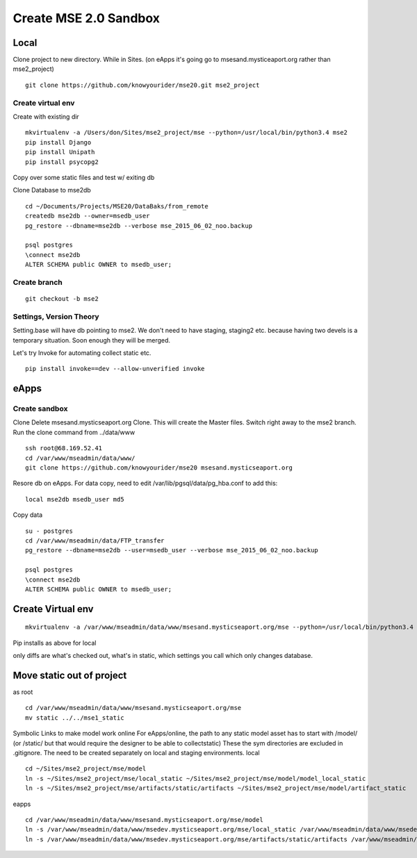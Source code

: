 Create MSE 2.0 Sandbox
========================

Local
----------

Clone project to new directory.
While in Sites. (on eApps it's going go to msesand.mysticeaport.org rather than mse2_project)
::

	git clone https://github.com/knowyourider/mse20.git mse2_project


Create virtual env
~~~~~~~~~~~

Create with existing dir
::

	mkvirtualenv -a /Users/don/Sites/mse2_project/mse --python=/usr/local/bin/python3.4 mse2
	pip install Django
	pip install Unipath
	pip install psycopg2

Copy over some static files and test w/ exiting db

Clone Database to mse2db
::

	cd ~/Documents/Projects/MSE20/DataBaks/from_remote
	createdb mse2db --owner=msedb_user
	pg_restore --dbname=mse2db --verbose mse_2015_06_02_noo.backup

	psql postgres
	\connect mse2db
	ALTER SCHEMA public OWNER to msedb_user;


Create branch
~~~~~~~~~~~~~~
::

	git checkout -b mse2

Settings, Version Theory
~~~~~~~~~~~~~~~~~

Setting.base will have db pointing to mse2.
We don't need to have staging, staging2 etc. because having two devels is a temporary situation.
Soon enough they will be merged.

Let's try Invoke for automating collect static etc.
::

	pip install invoke==dev --allow-unverified invoke

eApps
----------


Create sandbox
~~~~~~~~~~~~~

Clone
Delete msesand.mysticseaport.org
Clone. This will create the Master files. Switch right away to the mse2 branch.
Run the clone command from ../data/www
::

    ssh root@68.169.52.41
    cd /var/www/mseadmin/data/www/
    git clone https://github.com/knowyourider/mse20 msesand.mysticseaport.org

Resore db on eApps. For data copy, need to edit /var/lib/pgsql/data/pg_hba.conf to add this:
::

    local mse2db msedb_user md5

Copy data
::

	su - postgres
	cd /var/www/mseadmin/data/FTP_transfer
	pg_restore --dbname=mse2db --user=msedb_user --verbose mse_2015_06_02_noo.backup

	psql postgres
	\connect mse2db
	ALTER SCHEMA public OWNER to msedb_user;

Create Virtual env
------------------
::

	mkvirtualenv -a /var/www/mseadmin/data/www/msesand.mysticseaport.org/mse --python=/usr/local/bin/python3.4 mse2

Pip installs as above for local

only diffs are what's checked out, what's in static, which settings you call which only changes database.

Move static out of project
---------------------------

as root
::

	cd /var/www/mseadmin/data/www/msesand.mysticseaport.org/mse
	mv static ../../mse1_static

Symbolic Links to make model work online
For eApps/online, the path to any static model asset has to start with /model/ (or /static/ but that would 
require the designer to be able to collectstatic)
These the sym directories are excluded in .gitignore. The need to be created separately on local and staging 
environments.
local
::
	
	cd ~/Sites/mse2_project/mse/model
	ln -s ~/Sites/mse2_project/mse/local_static ~/Sites/mse2_project/mse/model/model_local_static
	ln -s ~/Sites/mse2_project/mse/artifacts/static/artifacts ~/Sites/mse2_project/mse/model/artifact_static

eapps
::
	
	cd /var/www/mseadmin/data/www/msesand.mysticseaport.org/mse/model
	ln -s /var/www/mseadmin/data/www/msedev.mysticseaport.org/mse/local_static /var/www/mseadmin/data/www/msedev.mysticseaport.org/mse/model/model_local_static
	ln -s /var/www/mseadmin/data/www/msedev.mysticseaport.org/mse/artifacts/static/artifacts /var/www/mseadmin/data/www/msedev.mysticseaport.org/mse/model/artifact_static
